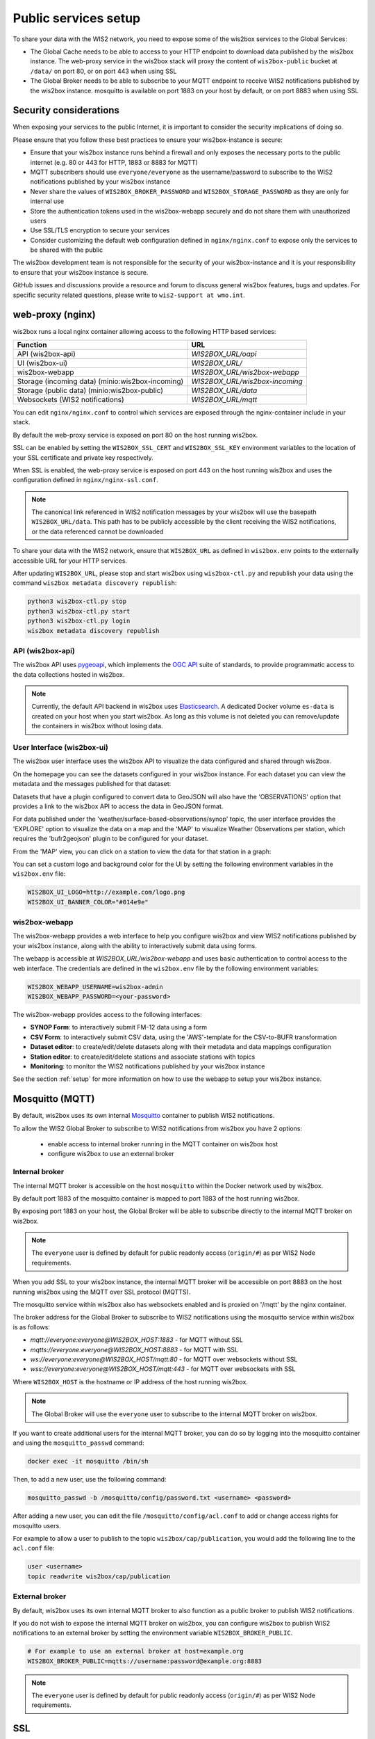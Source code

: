 .. _public-services-setup:

Public services setup
=====================

To share your data with the WIS2 network, you need to expose some of the wis2box services to the Global Services:

* The Global Cache needs to be able to access to your HTTP endpoint to download data published by the wis2box instance.  The web-proxy service in the wis2box stack will proxy the content of ``wis2box-public`` bucket at ``/data/`` on port 80, or on port 443 when using SSL
* The Global Broker needs to be able to subscribe to your MQTT endpoint to receive WIS2 notifications published by the wis2box instance.  mosquitto is available on port 1883 on your host by default, or on port 8883 when using SSL

Security considerations
^^^^^^^^^^^^^^^^^^^^^^^

When exposing your services to the public Internet, it is important to consider the security implications of doing so.

Please ensure that you follow these best practices to ensure your wis2box-instance is secure:

* Ensure that your wis2box instance runs behind a firewall and only exposes the necessary ports to the public internet (e.g. 80 or 443 for HTTP, 1883 or 8883 for MQTT)
* MQTT subscribers should use ``everyone/everyone`` as the username/password to subscribe to the WIS2 notifications published by your wis2box instance
* Never share the values of ``WIS2BOX_BROKER_PASSWORD`` and ``WIS2BOX_STORAGE_PASSWORD`` as they are only for internal use
* Store the authentication tokens used in the wis2box-webapp securely and do not share them with unauthorized users
* Use SSL/TLS encryption to secure your services
* Consider customizing the default web configuration defined in ``nginx/nginx.conf`` to expose only the services to be shared with the public

The wis2box development team is not responsible for the security of your wis2box-instance and it is your responsibility to ensure that your wis2box instance is secure.

GitHub issues and discussions provide a resource and forum to discuss general wis2box features, bugs and updates.  For specific security related questions, please write to ``wis2-support at wmo.int``.

web-proxy (nginx)
^^^^^^^^^^^^^^^^^

wis2box runs a local nginx container allowing access to the following HTTP based services:

.. csv-table::
   :header: Function, URL
   :align: left

   API (wis2box-api),`WIS2BOX_URL/oapi`
   UI (wis2box-ui),`WIS2BOX_URL/`
   wis2box-webapp,`WIS2BOX_URL/wis2box-webapp`
   Storage (incoming data) (minio:wis2box-incoming),`WIS2BOX_URL/wis2box-incoming`
   Storage (public data) (minio:wis2box-public),`WIS2BOX_URL/data`
   Websockets (WIS2 notifications),`WIS2BOX_URL/mqtt`

You can edit ``nginx/nginx.conf`` to control which services are exposed through the nginx-container include in your stack.

By default the web-proxy service is exposed on port 80 on the host running wis2box.

SSL can be enabled by setting the ``WIS2BOX_SSL_CERT`` and ``WIS2BOX_SSL_KEY`` environment variables to the location of your SSL certificate and private key respectively.

When SSL is enabled, the web-proxy service is exposed on port 443 on the host running wis2box and uses the configuration defined in ``nginx/nginx-ssl.conf``.

.. note::
    The canonical link referenced in WIS2 notification messages by your wis2box will use the basepath ``WIS2BOX_URL/data``.
    This path has to be publicly accessible by the client receiving the WIS2 notifications, or the data referenced cannot be downloaded

To share your data with the WIS2 network, ensure that ``WIS2BOX_URL`` as defined in ``wis2box.env`` points to the externally accessible URL for your HTTP services. 

After updating ``WIS2BOX_URL``, please stop and start wis2box using ``wis2box-ctl.py`` and republish your data using the command ``wis2box metadata discovery republish``:

.. code-block:: bash

  python3 wis2box-ctl.py stop
  python3 wis2box-ctl.py start
  python3 wis2box-ctl.py login
  wis2box metadata discovery republish

API (wis2box-api)
-----------------

The wis2box API uses `pygeoapi`_,  which implements the `OGC API`_ suite of standards, to provide programmatic access to the data collections hosted in wis2box.

.. image:: ../_static/wis2box-api.png
  :width: 800
  :alt: wis2box API-api

.. note::
  
  Currently, the default API backend in wis2box uses `Elasticsearch`_.
  A dedicated Docker volume ``es-data`` is created on your host when you start wis2box. 
  As long as this volume is not deleted you can remove/update the containers in wis2box without losing data.

User Interface (wis2box-ui)
---------------------------

The wis2box user interface uses the wis2box API to visualize the data configured and shared through wis2box.

On the homepage you can see the datasets configured in your wis2box instance. For each dataset you can view the metadata and the messages published for that dataset:

.. image:: ../_static/wis2box-ui-datasets.png
  :width: 800
  :alt: wis2box UI homepage

Datasets that have a plugin configured to convert data to GeoJSON will also have the 'OBSERVATIONS' option that provides a link to the wis2box API to access the data in GeoJSON format.

For data published under the 'weather/surface-based-observations/synop' topic, the user interface provides the 'EXPLORE' option to visualize the data on a map and the 'MAP' to visualize Weather Observations per station, which requires the 'bufr2geojson' plugin to be configured for your dataset.

.. image:: ../_static/wis2box-map-view.png
  :width: 800
  :alt: wis2box UI map visualization

From the 'MAP' view, you can click on a station to view the data for that station in a graph:

.. image:: ../_static/wis2box-data-view.png
  :width: 800
  :alt: wis2box UI data graph visualization

You can set a custom logo and background color for the UI by setting the following environment variables in the ``wis2box.env`` file:

.. code-block:: bash

  WIS2BOX_UI_LOGO=http://example.com/logo.png
  WIS2BOX_UI_BANNER_COLOR="#014e9e"

wis2box-webapp
--------------

The wis2box-webapp provides a web interface to help you configure wis2box and view WIS2 notifications published by your wis2box instance, along with the ability to interactively submit data using forms.

The webapp is accessible at `WIS2BOX_URL/wis2box-webapp` and uses basic authentication to control access to the web interface. 
The credentials are defined in the ``wis2box.env`` file by the following environment variables:

.. code-block:: bash

  WIS2BOX_WEBAPP_USERNAME=wis2box-admin
  WIS2BOX_WEBAPP_PASSWORD=<your-password>

The wis2box-webapp provides access to the following interfaces:

- **SYNOP Form**: to interactively submit FM-12 data using a form
- **CSV Form**: to interactively submit CSV data, using the 'AWS'-template for the CSV-to-BUFR transformation
- **Dataset editor**: to create/edit/delete datasets along with their metadata and data mappings configuration
- **Station editor**: to create/edit/delete stations and associate stations with topics
- **Monitoring**: to monitor the WIS2 notifications published by your wis2box instance

See the section :ref:`setup` for more information on how to use the webapp to setup your wis2box instance.

Mosquitto (MQTT)
^^^^^^^^^^^^^^^^

By default, wis2box uses its own internal `Mosquitto`_ container to publish WIS2 notifications. 

To allow the WIS2 Global Broker to subscribe to WIS2 notifications from wis2box you have 2 options:

    * enable access to internal broker running in the MQTT container on wis2box host
    * configure wis2box to use an external broker

Internal broker
---------------

The internal MQTT broker is accessible on the host ``mosquitto`` within the Docker network used by wis2box.

By default port 1883 of the mosquitto container is mapped to port 1883 of the host running wis2box. 

By exposing port 1883 on your host, the Global Broker will be able to subscribe directly to the internal MQTT broker on wis2box.

.. note::

   The ``everyone`` user is defined by default for public readonly access (``origin/#``) as per WIS2 Node requirements.

When you add SSL to your wis2box instance, the internal MQTT broker will be accessible on port 8883 on the host running wis2box using the MQTT over SSL protocol (MQTTS).

The mosquitto service within wis2box also has websockets enabled and is proxied on '/mqtt' by the nginx container. 

The broker address for the Global Broker to subscribe to WIS2 notifications using the mosquitto service within wis2box is as follows:

- `mqtt://everyone:everyone@WIS2BOX_HOST:1883` - for MQTT without SSL
- `mqtts://everyone:everyone@WIS2BOX_HOST:8883` - for MQTT with SSL
- `ws://everyone:everyone@WIS2BOX_HOST/mqtt:80` - for MQTT over websockets without SSL
- `wss://everyone:everyone@WIS2BOX_HOST/mqtt:443` - for MQTT over websockets with SSL

Where ``WIS2BOX_HOST`` is the hostname or IP address of the host running wis2box.

.. note::

   The Global Broker will use the ``everyone`` user to subscribe to the internal MQTT broker on wis2box.

If you want to create additional users for the internal MQTT broker, you can do so by logging into the mosquitto container and using the ``mosquitto_passwd`` command:

.. code-block:: bash

  docker exec -it mosquitto /bin/sh

Then, to add a new user, use the following command:

.. code-block:: bash

  mosquitto_passwd -b /mosquitto/config/password.txt <username> <password>

After adding a new user, you can edit the file ``/mosquitto/config/acl.conf`` to add or change access rights for mosquitto users. 

For example to allow a user to publish to the topic ``wis2box/cap/publication``, you would add the following line to the ``acl.conf`` file:

.. code-block:: bash

  user <username>
  topic readwrite wis2box/cap/publication

External broker
---------------

By default, wis2box uses its own internal MQTT broker to also function as a public broker to publish WIS2 notifications.

If you do not wish to expose the internal MQTT broker on wis2box, you can configure wis2box to publish WIS2 notifications to an external broker by setting the environment variable ``WIS2BOX_BROKER_PUBLIC``.

.. code-block:: bash

    # For example to use an external broker at host=example.org
    WIS2BOX_BROKER_PUBLIC=mqtts://username:password@example.org:8883  

.. note::

   The ``everyone`` user is defined by default for public readonly access (``origin/#``) as per WIS2 Node requirements.

SSL
^^^

In order to ensure the security of your data, it is recommended to enable SSL on your wis2box instance.

There are multiple ways to expose the wis2box services over SSL:

- using a reverse proxy (recommended)
- using the built-in SSL support in the ``wis2box-ctl.py`` script

The recommended way to expose the wis2box services over SSL is to use a reverse proxy such as `nginx`_ or `traefik`_. Discuss with your IT team to determine which reverse proxy is best suited for your environment.

Please remember to update the ``WIS2BOX_URL`` and ``WIS2BOX_API_URL`` environment variable after enabling SSL, ensuring your URL starts with ``https://``.

Please note that after changing the ``WIS2BOX_URL`` and ``WIS2BOX_API_URL`` environment variables, you will need to restart wis2box:

.. code-block:: bash

  python3 wis2box-ctl.py stop
  python3 wis2box-ctl.py start

After restarting wis2box, repeat the commands for adding your dataset and publishing your metadata, to ensure that URLs are updated accordingly:

.. code-block:: bash

  python3 wis2box-ctl.py login
  wis2box dataset publish /data/wis2box/metadata/discovery/metadata-synop.yml

Built-in SSL support
--------------------

You can also enable HTTPS and MQTTS directly in the nginx and mosquitto containers running in wis2box.
In this case, the certificate and private key must be available on the host running wis2box

The location of your SSL certificate and private key are defined by the environment variables ``WIS2BOX_SSL_CERT`` and ``WIS2BOX_SSL_KEY`` respectively.

.. code-block:: bash

  WIS2BOX_SSL_CERT=/etc/letsencrypt/live/example.wis2box.io/fullchain.pem
  WIS2BOX_SSL_KEY=/etc/letsencrypt/live/example.wis2box.io/privkey.pem

Please remember to update the ``WIS2BOX_URL`` and ``WIS2BOX_API_URL`` environment variable after enabling SSL, ensuring your URL starts with ``https://``.

You will need to restart your wis2box instance after enabling SSL:

.. code-block:: bash

  python3 wis2box-ctl.py stop
  python3 wis2box-ctl.py start

Your wis2box instance will now apply TLS encryption to the HTTP and MQTT services, exposing them on HTTPS (port 443) and MQTTS (port 8883). 
When setting up the network routing of your wis2box instance, only ports 443 and 8883 need to be exposed to the public internet.

After restarting wis2box, repeat the commands for adding your dataset and publishing your metadata, to ensure that URLs are updated accordingly:

.. code-block:: bash

  python3 wis2box-ctl.py login
  wis2box data add-collection ${WIS2BOX_HOST_DATADIR}/surface-weather-observations.yml
  wis2box metadata discovery publish ${WIS2BOX_HOST_DATADIR}/surface-weather-observations.yml

Registering your WIS2 Node
--------------------------

Contact wis2-support@wmo.int for the procedure to register your WIS2 Node with the WIS2 network.

Next: :ref:`downloading-data`

.. _`Mosquitto`: https://mosquitto.org/
.. _`pygeoapi`: https://pygeoapi.io/
.. _`Elasticsearch`: https://www.elastic.co/guide/en/elasticsearch/reference/current/docker.html
.. _`OGC API`: https://ogcapi.ogc.org
.. _`nginx`: https://www.nginx.com/
.. _`traefik`: https://traefik.io/
